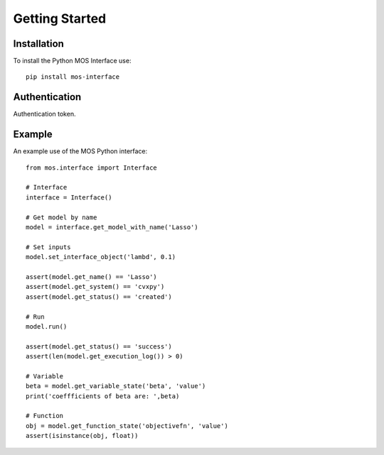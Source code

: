 .. _start:

Getting Started
===============

Installation
------------

To install the Python MOS Interface use::

   pip install mos-interface

Authentication
--------------

Authentication token.

Example
-------

An example use of the MOS Python interface::

   from mos.interface import Interface

   # Interface
   interface = Interface()
   
   # Get model by name
   model = interface.get_model_with_name('Lasso')

   # Set inputs
   model.set_interface_object('lambd', 0.1)

   assert(model.get_name() == 'Lasso')
   assert(model.get_system() == 'cvxpy')
   assert(model.get_status() == 'created')

   # Run
   model.run()

   assert(model.get_status() == 'success')
   assert(len(model.get_execution_log()) > 0)

   # Variable
   beta = model.get_variable_state('beta', 'value')
   print('coeffficients of beta are: ',beta)

   # Function
   obj = model.get_function_state('objectivefn', 'value')
   assert(isinstance(obj, float))